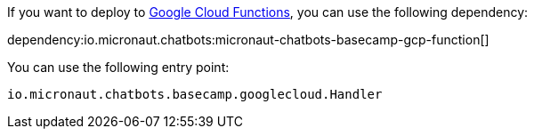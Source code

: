 If you want to deploy to https://cloud.google.com/functions[Google Cloud Functions], you can use the following dependency:

dependency:io.micronaut.chatbots:micronaut-chatbots-basecamp-gcp-function[]

You can use the following entry point:

`io.micronaut.chatbots.basecamp.googlecloud.Handler`
